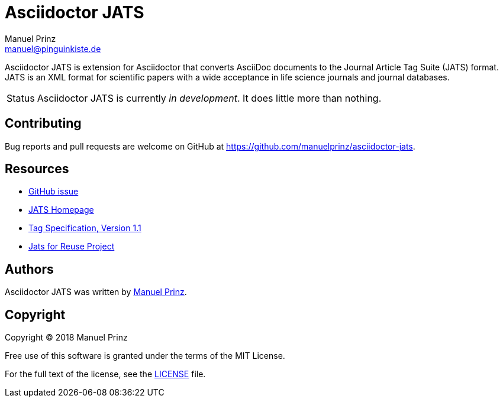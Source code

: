 = Asciidoctor JATS
Manuel Prinz <manuel@pinguinkiste.de>

// Aliases:
:project-name: Asciidoctor JATS
:project-handle: asciidoctor-jats
// URIs:
:uri-asciidoctor: https://asciidoctor.org
//:uri-gem: https://rubygems.org/gems/{project-handle}
:uri-project: https://github.com/manuelprinz/{project-handle}
:uri-project-repo: {uri-project}
:uri-project-issues: {uri-project-repo}/issues
//:uri-project-list: http://discuss.asciidoctor.org
:uri-rvm: https://rvm.io

{project-name} is extension for Asciidoctor that converts AsciiDoc documents to the Journal Article Tag Suite (JATS)
 format.
JATS is an XML format for scientific papers with a wide acceptance in life science journals and journal databases.

[caption=Status]
CAUTION: {project-name} is currently _in development_. It does little more than nothing.

toc::[]

== Contributing

Bug reports and pull requests are welcome on GitHub at {uri-project}.

[[resources,Links]]
== Resources

* https://github.com/asciidoctor/asciidoctor/issues/1792[GitHub issue]
* https://jats.nlm.nih.gov/[JATS Homepage]
* https://jats.nlm.nih.gov/publishing/tag-library/1.1/[Tag Specification, Version 1.1]
* https://jats4r.org/[Jats for Reuse Project]

== Authors

{project-name} was written by https://github.com/manuelprinz[Manuel Prinz].
//on behalf of the Asciidoctor Project.

== Copyright

Copyright (C) 2018 Manuel Prinz

Free use of this software is granted under the terms of the MIT License.

For the full text of the license, see the <<LICENSE#,LICENSE>> file.
//Refer to the <<NOTICE#,NOTICE>> file for information about third-party Open Source software in use.
